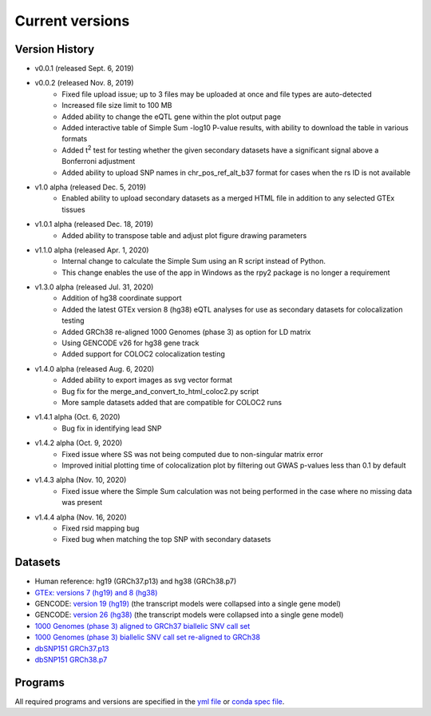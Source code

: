 .. _current_versions:

##################
Current versions
##################

***************************
Version History
***************************

- v0.0.1 (released Sept. 6, 2019)
- v0.0.2 (released Nov. 8, 2019)
   - Fixed file upload issue; up to 3 files may be uploaded at once and file types are auto-detected
   - Increased file size limit to 100 MB
   - Added ability to change the eQTL gene within the plot output page
   - Added interactive table of Simple Sum -log10 P-value results, with ability to download the table in various formats
   - Added t\ :sup:`2` test for testing whether the given secondary datasets have a significant signal above a Bonferroni adjustment
   - Added ability to upload SNP names in chr_pos_ref_alt_b37 format for cases when the rs ID is not available
- v1.0 alpha (released Dec. 5, 2019)
   - Enabled ability to upload secondary datasets as a merged HTML file in addition to any selected GTEx tissues
- v1.0.1 alpha (released Dec. 18, 2019)
   - Added ability to transpose table and adjust plot figure drawing parameters  
- v1.1.0 alpha (released Apr. 1, 2020)
   - Internal change to calculate the Simple Sum using an R script instead of Python. 
   - This change enables the use of the app in Windows as the rpy2 package is no longer a requirement
- v1.3.0 alpha (released Jul. 31, 2020)
   - Addition of hg38 coordinate support
   - Added the latest GTEx version 8 (hg38) eQTL analyses for use as secondary datasets for colocalization testing
   - Added GRCh38 re-aligned 1000 Genomes (phase 3) as option for LD matrix
   - Using GENCODE v26 for hg38 gene track
   - Added support for COLOC2 colocalization testing
- v1.4.0 alpha (released Aug. 6, 2020)
   - Added ability to export images as svg vector format
   - Bug fix for the merge_and_convert_to_html_coloc2.py script
   - More sample datasets added that are compatible for COLOC2 runs
- v1.4.1 alpha (Oct. 6, 2020)
   - Bug fix in identifying lead SNP
- v1.4.2 alpha (Oct. 9, 2020)
   - Fixed issue where SS was not being computed due to non-singular matrix error
   - Improved initial plotting time of colocalization plot by filtering out GWAS p-values less than 0.1 by default
- v1.4.3 alpha (Nov. 10, 2020)
   - Fixed issue where the Simple Sum calculation was not being performed in the case where no missing data was present
- v1.4.4 alpha (Nov. 16, 2020)
   - Fixed rsid mapping bug
   - Fixed bug when matching the top SNP with secondary datasets
   


******************
Datasets
******************

- Human reference: hg19 (GRCh37.p13) and hg38 (GRCh38.p7)
- `GTEx: versions 7 (hg19) and 8 (hg38) <https://gtexportal.org/home/>`_
- GENCODE: `version 19 (hg19) <https://github.com/naim-panjwani/LocusFocus/blob/master/data/collapsed_gencode_v19_hg19.gz>`_ (the transcript models were collapsed into a single gene model)
- GENCODE: `version 26 (hg38) <https://github.com/naim-panjwani/LocusFocus/blob/master/data/collapsed_gencode_v26_hg38.gz>`_ (the transcript models were collapsed into a single gene model)
- `1000 Genomes (phase 3) aligned to GRCh37 biallelic SNV call set  <ftp://ftp.1000genomes.ebi.ac.uk/vol1/ftp/release/20130502/>`_
- `1000 Genomes (phase 3) biallelic SNV call set re-aligned to GRCh38 <http://ftp.1000genomes.ebi.ac.uk/vol1/ftp/data_collections/1000_genomes_project/release/20181203_biallelic_SNV/>`_
- `dbSNP151 GRCh37.p13 <ftp://ftp.ncbi.nlm.nih.gov/snp/organisms/human_9606_b151_GRCh37p13>`_
- `dbSNP151 GRCh38.p7 <ftp://ftp.ncbi.nlm.nih.gov/snp/organisms/human_9606_b151_GRCh38p7/>`_

******************
Programs
******************

All required programs and versions are specified in the `yml file <https://github.com/naim-panjwani/LocusFocus/blob/master/environment.yml>`_ 
or `conda spec file <https://github.com/naim-panjwani/LocusFocus/blob/master/spec-file.txt>`_.

